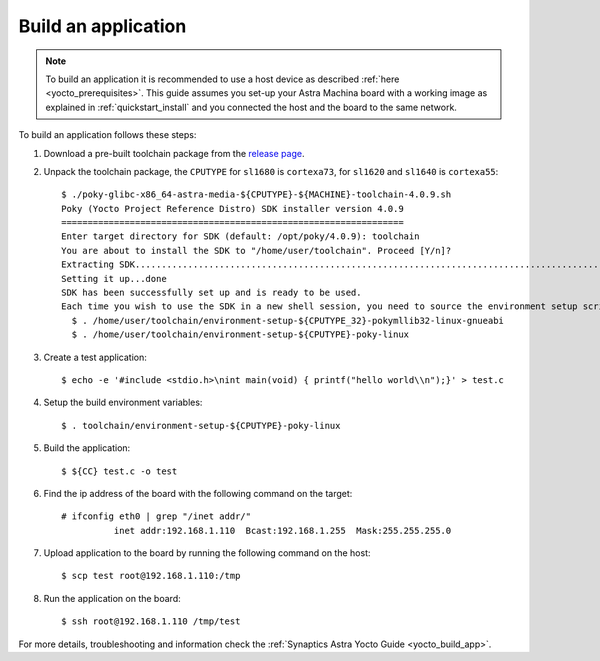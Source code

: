 Build an application
====================

.. highlight:: console

.. note::

    To build an application it is recommended to use a host device as described :ref:`here <yocto_prerequisites>`.
    This guide assumes you set-up your Astra Machina board with a working image as explained in
    :ref:`quickstart_install` and you connected the host and the board to the same network.

To build an application follows these steps:

1. Download a pre-built toolchain package from the `release page <https://github.com/synaptics-astra/sdk/releases>`__.

2. Unpack the toolchain package, the ``CPUTYPE`` for ``sl1680`` is ``cortexa73``, for ``sl1620`` and ``sl1640`` is
   ``cortexa55``::

    $ ./poky-glibc-x86_64-astra-media-${CPUTYPE}-${MACHINE}-toolchain-4.0.9.sh
    Poky (Yocto Project Reference Distro) SDK installer version 4.0.9
    =================================================================
    Enter target directory for SDK (default: /opt/poky/4.0.9): toolchain
    You are about to install the SDK to "/home/user/toolchain". Proceed [Y/n]?
    Extracting SDK.................................................................................................................................................................................................................................................................................................................................done
    Setting it up...done
    SDK has been successfully set up and is ready to be used.
    Each time you wish to use the SDK in a new shell session, you need to source the environment setup script e.g.
      $ . /home/user/toolchain/environment-setup-${CPUTYPE_32}-pokymllib32-linux-gnueabi
      $ . /home/user/toolchain/environment-setup-${CPUTYPE}-poky-linux

3. Create a test application::

    $ echo -e '#include <stdio.h>\nint main(void) { printf("hello world\\n");}' > test.c

4. Setup the build environment variables::

    $ . toolchain/environment-setup-${CPUTYPE}-poky-linux

5. Build the application::

    $ ${CC} test.c -o test

6. Find the ip address of the board with the following command on the target::

    # ifconfig eth0 | grep "/inet addr/"
              inet addr:192.168.1.110  Bcast:192.168.1.255  Mask:255.255.255.0

7. Upload application to the board by running the following command on the host::

    $ scp test root@192.168.1.110:/tmp

8. Run the application on the board::

    $ ssh root@192.168.1.110 /tmp/test

For more details, troubleshooting and information check the :ref:`Synaptics Astra Yocto Guide <yocto_build_app>`.
